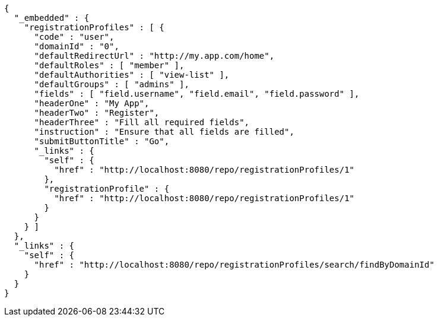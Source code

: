[source,options="nowrap"]
----
{
  "_embedded" : {
    "registrationProfiles" : [ {
      "code" : "user",
      "domainId" : "0",
      "defaultRedirectUrl" : "http://my.app.com/home",
      "defaultRoles" : [ "member" ],
      "defaultAuthorities" : [ "view-list" ],
      "defaultGroups" : [ "admins" ],
      "fields" : [ "field.username", "field.email", "field.password" ],
      "headerOne" : "My App",
      "headerTwo" : "Register",
      "headerThree" : "Fill all required fields",
      "instruction" : "Ensure that all fields are filled",
      "submitButtonTitle" : "Go",
      "_links" : {
        "self" : {
          "href" : "http://localhost:8080/repo/registrationProfiles/1"
        },
        "registrationProfile" : {
          "href" : "http://localhost:8080/repo/registrationProfiles/1"
        }
      }
    } ]
  },
  "_links" : {
    "self" : {
      "href" : "http://localhost:8080/repo/registrationProfiles/search/findByDomainId"
    }
  }
}
----
